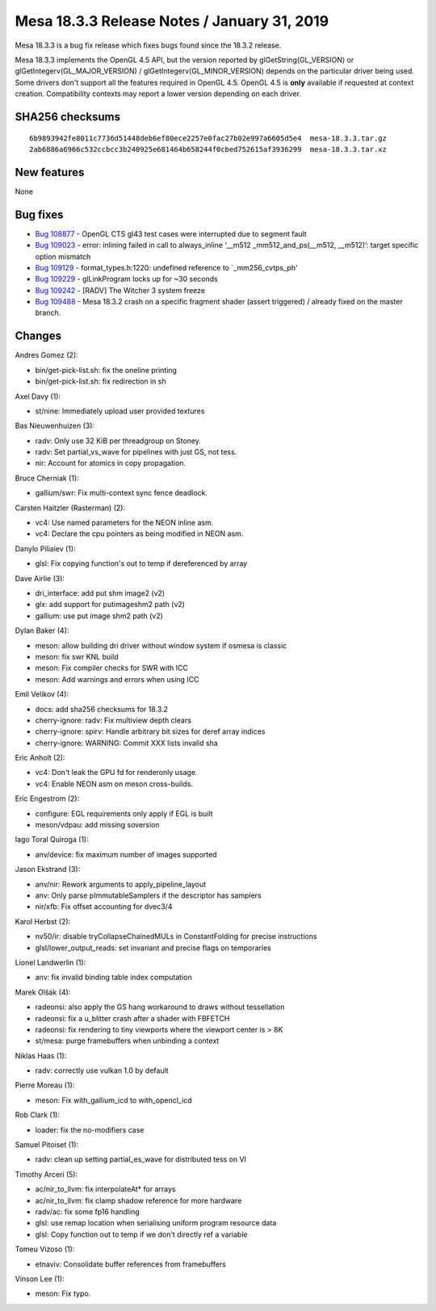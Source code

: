 Mesa 18.3.3 Release Notes / January 31, 2019
============================================

Mesa 18.3.3 is a bug fix release which fixes bugs found since the 18.3.2
release.

Mesa 18.3.3 implements the OpenGL 4.5 API, but the version reported by
glGetString(GL_VERSION) or glGetIntegerv(GL_MAJOR_VERSION) /
glGetIntegerv(GL_MINOR_VERSION) depends on the particular driver being
used. Some drivers don't support all the features required in OpenGL
4.5. OpenGL 4.5 is **only** available if requested at context creation.
Compatibility contexts may report a lower version depending on each
driver.

SHA256 checksums
----------------

::

   6b9893942fe8011c7736d51448deb6ef80ece2257e0fac27b02e997a6605d5e4  mesa-18.3.3.tar.gz
   2ab6886a6966c532ccbcc3b240925e681464b658244f0cbed752615af3936299  mesa-18.3.3.tar.xz

New features
------------

None

Bug fixes
---------

-  `Bug 108877 <https://bugs.freedesktop.org/show_bug.cgi?id=108877>`__
   - OpenGL CTS gl43 test cases were interrupted due to segment fault
-  `Bug 109023 <https://bugs.freedesktop.org/show_bug.cgi?id=109023>`__
   - error: inlining failed in call to always_inline ‘__m512
   \_mm512_and_ps(__m512, \__m512)’: target specific option mismatch
-  `Bug 109129 <https://bugs.freedesktop.org/show_bug.cgi?id=109129>`__
   - format_types.h:1220: undefined reference to \`_mm256_cvtps_ph'
-  `Bug 109229 <https://bugs.freedesktop.org/show_bug.cgi?id=109229>`__
   - glLinkProgram locks up for ~30 seconds
-  `Bug 109242 <https://bugs.freedesktop.org/show_bug.cgi?id=109242>`__
   - [RADV] The Witcher 3 system freeze
-  `Bug 109488 <https://bugs.freedesktop.org/show_bug.cgi?id=109488>`__
   - Mesa 18.3.2 crash on a specific fragment shader (assert triggered)
   / already fixed on the master branch.

Changes
-------

Andres Gomez (2):

-  bin/get-pick-list.sh: fix the oneline printing
-  bin/get-pick-list.sh: fix redirection in sh

Axel Davy (1):

-  st/nine: Immediately upload user provided textures

Bas Nieuwenhuizen (3):

-  radv: Only use 32 KiB per threadgroup on Stoney.
-  radv: Set partial_vs_wave for pipelines with just GS, not tess.
-  nir: Account for atomics in copy propagation.

Bruce Cherniak (1):

-  gallium/swr: Fix multi-context sync fence deadlock.

Carsten Haitzler (Rasterman) (2):

-  vc4: Use named parameters for the NEON inline asm.
-  vc4: Declare the cpu pointers as being modified in NEON asm.

Danylo Piliaiev (1):

-  glsl: Fix copying function's out to temp if dereferenced by array

Dave Airlie (3):

-  dri_interface: add put shm image2 (v2)
-  glx: add support for putimageshm2 path (v2)
-  gallium: use put image shm2 path (v2)

Dylan Baker (4):

-  meson: allow building dri driver without window system if osmesa is
   classic
-  meson: fix swr KNL build
-  meson: Fix compiler checks for SWR with ICC
-  meson: Add warnings and errors when using ICC

Emil Velikov (4):

-  docs: add sha256 checksums for 18.3.2
-  cherry-ignore: radv: Fix multiview depth clears
-  cherry-ignore: spirv: Handle arbitrary bit sizes for deref array
   indices
-  cherry-ignore: WARNING: Commit XXX lists invalid sha

Eric Anholt (2):

-  vc4: Don't leak the GPU fd for renderonly usage.
-  vc4: Enable NEON asm on meson cross-builds.

Eric Engestrom (2):

-  configure: EGL requirements only apply if EGL is built
-  meson/vdpau: add missing soversion

Iago Toral Quiroga (1):

-  anv/device: fix maximum number of images supported

Jason Ekstrand (3):

-  anv/nir: Rework arguments to apply_pipeline_layout
-  anv: Only parse pImmutableSamplers if the descriptor has samplers
-  nir/xfb: Fix offset accounting for dvec3/4

Karol Herbst (2):

-  nv50/ir: disable tryCollapseChainedMULs in ConstantFolding for
   precise instructions
-  glsl/lower_output_reads: set invariant and precise flags on
   temporaries

Lionel Landwerlin (1):

-  anv: fix invalid binding table index computation

Marek Olšák (4):

-  radeonsi: also apply the GS hang workaround to draws without
   tessellation
-  radeonsi: fix a u_blitter crash after a shader with FBFETCH
-  radeonsi: fix rendering to tiny viewports where the viewport center
   is > 8K
-  st/mesa: purge framebuffers when unbinding a context

Niklas Haas (1):

-  radv: correctly use vulkan 1.0 by default

Pierre Moreau (1):

-  meson: Fix with_gallium_icd to with_opencl_icd

Rob Clark (1):

-  loader: fix the no-modifiers case

Samuel Pitoiset (1):

-  radv: clean up setting partial_es_wave for distributed tess on VI

Timothy Arceri (5):

-  ac/nir_to_llvm: fix interpolateAt\* for arrays
-  ac/nir_to_llvm: fix clamp shadow reference for more hardware
-  radv/ac: fix some fp16 handling
-  glsl: use remap location when serialising uniform program resource
   data
-  glsl: Copy function out to temp if we don't directly ref a variable

Tomeu Vizoso (1):

-  etnaviv: Consolidate buffer references from framebuffers

Vinson Lee (1):

-  meson: Fix typo.
